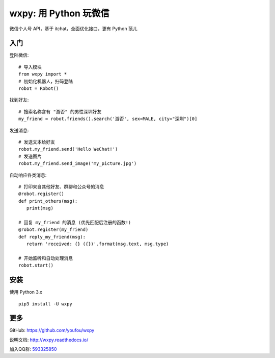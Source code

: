 wxpy: 用 Python 玩微信
==============================

微信个人号 API，基于 itchat，全面优化接口，更有 Python 范儿

入门
--------


登陆微信::

    # 导入模块
    from wxpy import *
    # 初始化机器人，扫码登陆
    robot = Robot()

找到好友::

    # 搜索名称含有 "游否" 的男性深圳好友
    my_friend = robot.friends().search('游否', sex=MALE, city="深圳")[0]

发送消息::

    # 发送文本给好友
    robot.my_friend.send('Hello WeChat!')
    # 发送图片
    robot.my_friend.send_image('my_picture.jpg')

自动响应各类消息::

    # 打印来自其他好友、群聊和公众号的消息
    @robot.register()
    def print_others(msg):
       print(msg)

    # 回复 my_friend 的消息 (优先匹配后注册的函数!)
    @robot.register(my_friend)
    def reply_my_friend(msg):
       return 'received: {} ({})'.format(msg.text, msg.type)

    # 开始监听和自动处理消息
    robot.start()



安装
----------------

使用 Python 3.x ::

    pip3 install -U wxpy


更多
----------------

GitHub: https://github.com/youfou/wxpy

说明文档: http://wxpy.readthedocs.io/

加入QQ群: `593325850 <http://shang.qq.com/wpa/qunwpa?idkey=9b370de567c3158b8103776543a4b2f752e9f52872c5da94d5a590b1f66a3233>`_

